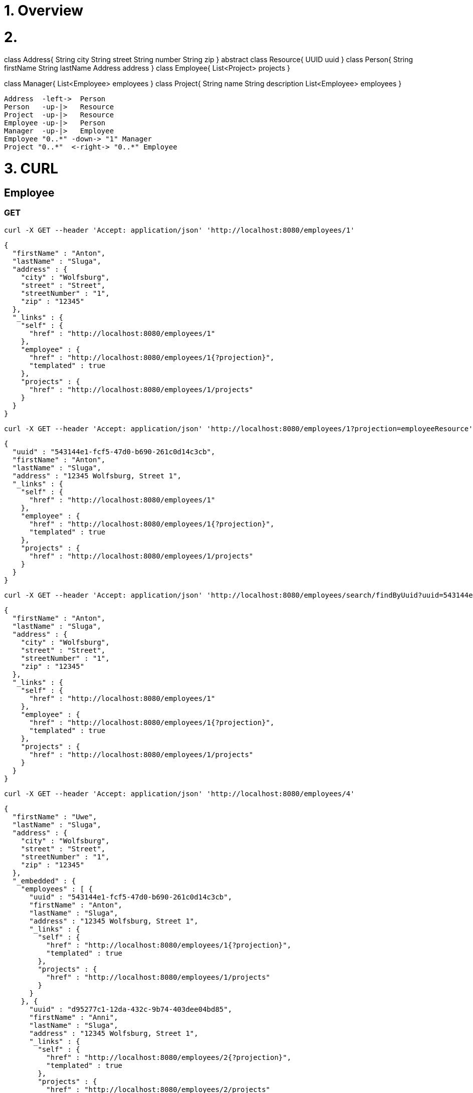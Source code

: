 = 1. Overview

= 2.

[plantuml, format="png", id="classes-diagram"]     
--

class Address{
 String city
 String street
 String number
 String zip
}
abstract class Resource{
 UUID uuid
}
class Person{
 String firstName
 String lastName
 Address address
}
class Employee{
 List<Project> projects
}

class Manager{
List<Employee> employees
}
class Project{
String name
String description
  List<Employee> employees
}
 
  Address  -left->  Person
  Person   -up-|>   Resource
  Project  -up-|>   Resource
  Employee -up-|>   Person
  Manager  -up-|>   Employee
  Employee "0..*" -down-> "1" Manager
  Project "0..*"  <-right-> "0..*" Employee

--

= 3. CURL 

== Employee

=== GET

----
curl -X GET --header 'Accept: application/json' 'http://localhost:8080/employees/1'
----

[source=JSON]
----
{
  "firstName" : "Anton",
  "lastName" : "Sluga",
  "address" : {
    "city" : "Wolfsburg",
    "street" : "Street",
    "streetNumber" : "1",
    "zip" : "12345"
  },
  "_links" : {
    "self" : {
      "href" : "http://localhost:8080/employees/1"
    },
    "employee" : {
      "href" : "http://localhost:8080/employees/1{?projection}",
      "templated" : true
    },
    "projects" : {
      "href" : "http://localhost:8080/employees/1/projects"
    }
  }
}
----

----
curl -X GET --header 'Accept: application/json' 'http://localhost:8080/employees/1?projection=employeeResource'
----

[source=JSON]
----
{
  "uuid" : "543144e1-fcf5-47d0-b690-261c0d14c3cb",
  "firstName" : "Anton",
  "lastName" : "Sluga",
  "address" : "12345 Wolfsburg, Street 1",
  "_links" : {
    "self" : {
      "href" : "http://localhost:8080/employees/1"
    },
    "employee" : {
      "href" : "http://localhost:8080/employees/1{?projection}",
      "templated" : true
    },
    "projects" : {
      "href" : "http://localhost:8080/employees/1/projects"
    }
  }
}
----

----
curl -X GET --header 'Accept: application/json' 'http://localhost:8080/employees/search/findByUuid?uuid=543144e1-fcf5-47d0-b690-261c0d14c3cb'
----

[source=JSON]
----
{
  "firstName" : "Anton",
  "lastName" : "Sluga",
  "address" : {
    "city" : "Wolfsburg",
    "street" : "Street",
    "streetNumber" : "1",
    "zip" : "12345"
  },
  "_links" : {
    "self" : {
      "href" : "http://localhost:8080/employees/1"
    },
    "employee" : {
      "href" : "http://localhost:8080/employees/1{?projection}",
      "templated" : true
    },
    "projects" : {
      "href" : "http://localhost:8080/employees/1/projects"
    }
  }
}
----

----
curl -X GET --header 'Accept: application/json' 'http://localhost:8080/employees/4'
----

[source=JSON]
----
{
  "firstName" : "Uwe",
  "lastName" : "Sluga",
  "address" : {
    "city" : "Wolfsburg",
    "street" : "Street",
    "streetNumber" : "1",
    "zip" : "12345"
  },
  "_embedded" : {
    "employees" : [ {
      "uuid" : "543144e1-fcf5-47d0-b690-261c0d14c3cb",
      "firstName" : "Anton",
      "lastName" : "Sluga",
      "address" : "12345 Wolfsburg, Street 1",
      "_links" : {
        "self" : {
          "href" : "http://localhost:8080/employees/1{?projection}",
          "templated" : true
        },
        "projects" : {
          "href" : "http://localhost:8080/employees/1/projects"
        }
      }
    }, {
      "uuid" : "d95277c1-12da-432c-9b74-403dee04bd85",
      "firstName" : "Anni",
      "lastName" : "Sluga",
      "address" : "12345 Wolfsburg, Street 1",
      "_links" : {
        "self" : {
          "href" : "http://localhost:8080/employees/2{?projection}",
          "templated" : true
        },
        "projects" : {
          "href" : "http://localhost:8080/employees/2/projects"
        }
      }
    }, {
      "uuid" : "93d583aa-fc44-47ac-973f-fb160e69aa23",
      "firstName" : "Sabine",
      "lastName" : "Sluga",
      "address" : "12345 Wolfsburg, Street 1",
      "_links" : {
        "self" : {
          "href" : "http://localhost:8080/employees/3{?projection}",
          "templated" : true
        },
        "projects" : {
          "href" : "http://localhost:8080/employees/3/projects"
        }
      }
    } ]
  },
  "_links" : {
    "self" : {
      "href" : "http://localhost:8080/managers/4"
    },
    "manager" : {
      "href" : "http://localhost:8080/managers/4{?projection}",
      "templated" : true
    },
    "projects" : {
      "href" : "http://localhost:8080/managers/4/projects"
    },
    "employees" : {
      "href" : "http://localhost:8080/managers/4/employees"
    }
  }
}
----



